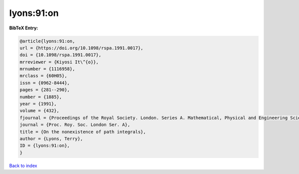 lyons:91:on
===========

.. :cite:t:`lyons:91:on`

.. bibliography:: ../../All.bib

**BibTeX Entry:**

.. code-block:: bibtex

   @article{lyons:91:on,
   url = {https://doi.org/10.1098/rspa.1991.0017},
   doi = {10.1098/rspa.1991.0017},
   mrreviewer = {Kiyosi It\^{o}},
   mrnumber = {1116958},
   mrclass = {60H05},
   issn = {0962-8444},
   pages = {281--290},
   number = {1885},
   year = {1991},
   volume = {432},
   fjournal = {Proceedings of the Royal Society. London. Series A. Mathematical, Physical and Engineering Sciences},
   journal = {Proc. Roy. Soc. London Ser. A},
   title = {On the nonexistence of path integrals},
   author = {Lyons, Terry},
   ID = {lyons:91:on},
   }

`Back to index <../index>`_
